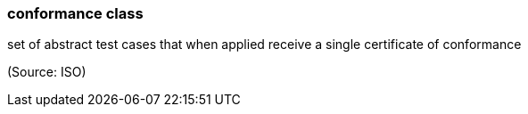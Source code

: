 === conformance class

set of abstract test cases that when applied receive a single certificate of conformance

(Source: ISO)

